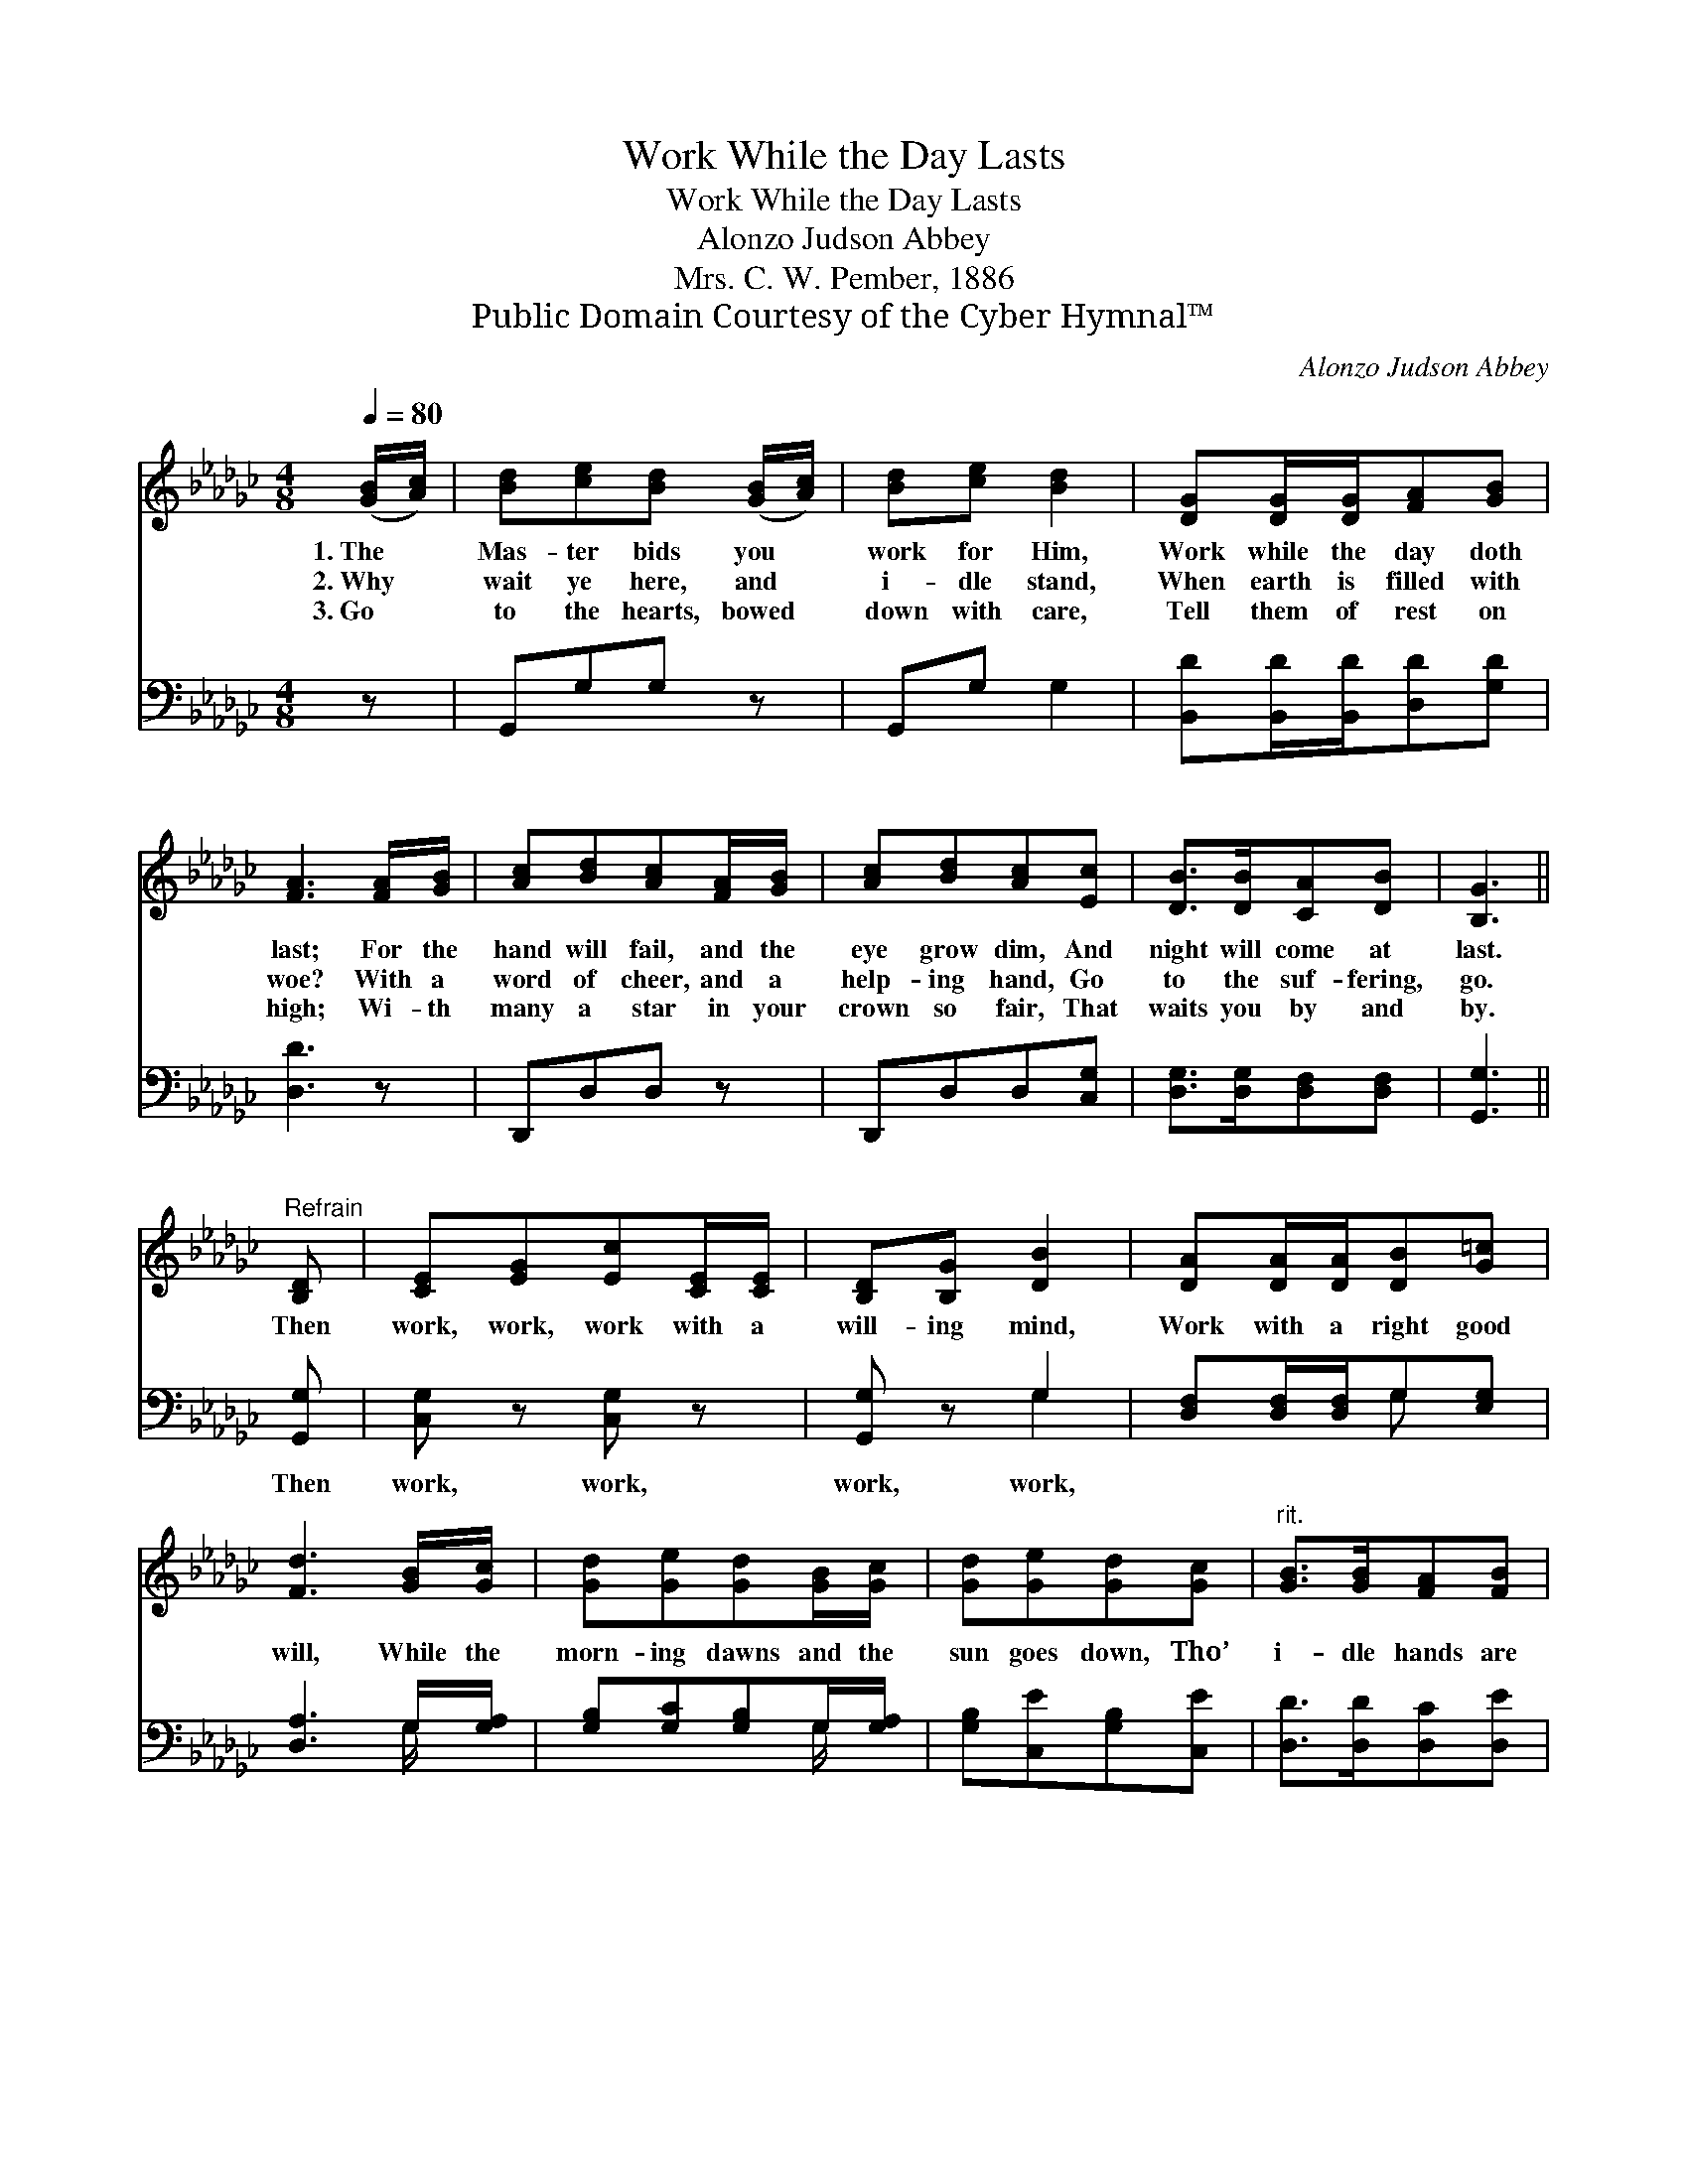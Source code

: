 X:1
T:Work While the Day Lasts
T:Work While the Day Lasts
T:Alonzo Judson Abbey
T:Mrs. C. W. Pember, 1886
T:Public Domain Courtesy of the Cyber Hymnal™
C:Alonzo Judson Abbey
Z:Public Domain
Z:Courtesy of the Cyber Hymnal™
%%score ( 1 2 ) ( 3 4 )
L:1/8
Q:1/4=80
M:4/8
K:Gb
V:1 treble 
V:2 treble 
V:3 bass 
V:4 bass 
V:1
 ([GB]/[Ac]/) | [Bd][ce][Bd] ([GB]/[Ac]/) | [Bd][ce] [Bd]2 | [DG][DG]/[DG]/[FA][GB] | %4
w: 1.~The *|Mas- ter bids you *|work for Him,|Work while the day doth|
w: 2.~Why *|wait ye here, and *|i- dle stand,|When earth is filled with|
w: 3.~Go *|to the hearts, bowed *|down with care,|Tell them of rest on|
 [FA]3 [FA]/[GB]/ | [Ac][Bd][Ac][FA]/[GB]/ | [Ac][Bd][Ac][Ec] | [DB]>[DB][CA][DB] | [B,G]3 || %9
w: last; For the|hand will fail, and the|eye grow dim, And|night will come at|last.|
w: woe? With a|word of cheer, and a|help- ing hand, Go|to the suf- fering,|go.|
w: high; Wi- th|many a star in your|crown so fair, That|waits you by and|by.|
"^Refrain" [B,D] | [CE][EG][Ec][CE]/[CE]/ | [B,D][B,G] [DB]2 | [DA][DA]/[DA]/[DB][G=c] | %13
w: Then|work, work, work with a|will- ing mind,|Work with a right good|
w: ||||
w: ||||
 [Fd]3 [GB]/[Gc]/ | [Gd][Ge][Gd][GB]/[Gc]/ | [Gd][Ge][Gd][Gc] |"^rit." [GB]>[GB][FA][FB] | %17
w: will, While the|morn- ing dawns and the|sun goes down, Tho’|i- dle hands are|
w: ||||
w: ||||
 !fermata!G3 |] %18
w: still.|
w: |
w: |
V:2
 x | x4 | x4 | x4 | x4 | x4 | x4 | x4 | x3 || x | x4 | x4 | x4 | x4 | x4 | x4 | x4 | G3 |] %18
V:3
 z | G,,G,G, z | G,,G, G,2 | [B,,D][B,,D]/[B,,D]/[D,D][G,D] | [D,D]3 z | D,,D,D, z | %6
w: |~ ~ ~|~ ~ ~|~ ~ ~ ~ ~|~|~ ~ ~|
 D,,D,D,[C,G,] | [D,G,]>[D,G,][D,F,][D,F,] | [G,,G,]3 || [G,,G,] | [C,G,] z [C,G,] z | %11
w: ~ ~ ~ ~|~ ~ ~ ~|~|Then|work, work,|
 [G,,G,] z G,2 | [D,F,][D,F,]/[D,F,]/G,[E,G,] | [D,A,]3 G,/[G,A,]/ | [G,B,][G,C][G,B,]G,/[G,A,]/ | %15
w: work, work,||||
 [G,B,][C,E][G,B,][C,E] | [D,D]>[D,D][D,C][D,E] | !fermata![G,,B,]3 |] %18
w: |||
V:4
 x | x4 | x4 | x4 | x4 | x4 | x4 | x4 | x3 || x | x4 | x2 G,2 | x2 G, x | x3 G,/ x/ | x3 G,/ x/ | %15
 x4 | x4 | x3 |] %18

